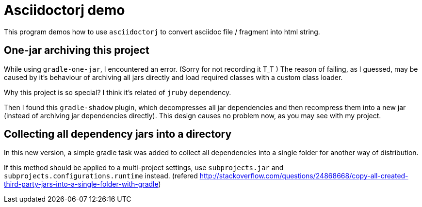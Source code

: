 = Asciidoctorj demo

This program demos how to use `asciidoctorj` to convert asciidoc file / fragment into
html string.

== One-jar archiving this project

While using `gradle-one-jar`, I encountered an error. (Sorry for not recording it T_T )
The reason of failing, as I guessed, may be caused by it's behaviour of archiving all
jars directly and load required classes with a custom class loader.

Why this project is so special? I think it's related of `jruby` dependency.

Then I found this `gradle-shadow` plugin, which decompresses all jar dependencies and then
recompress them into a new jar (instead of archiving jar dependencies directly). This design
causes no problem now, as you may see with my project.

== Collecting all dependency jars into a directory

In this new version, a simple gradle task was added to collect all
dependencies into a single folder for another way of distribution.

If this method should be applied to a multi-project settings, use
`subprojects.jar` and `subprojects.configurations.runtime` instead.
(refered http://stackoverflow.com/questions/24868668/copy-all-created-third-party-jars-into-a-single-folder-with-gradle)